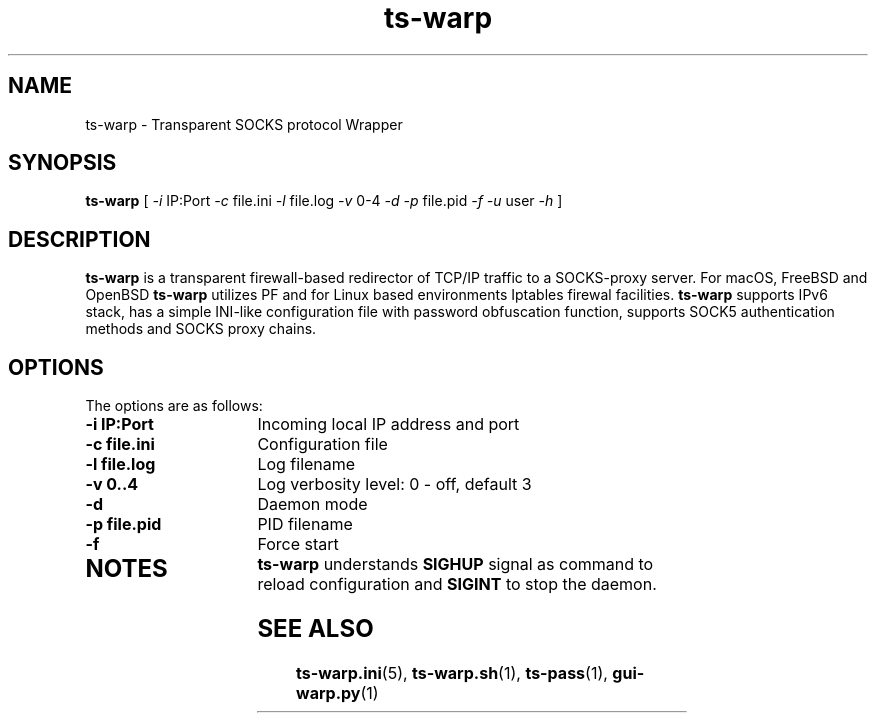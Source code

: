 .\" Copyright (c) 2021, 2022, Mikhail Zakharov <zmey20000@yahoo.com>
.\"
.\" Redistribution and use in source and binary forms, with or without
.\" modification, are permitted provided that the following conditions are met:
.\"
.\" 1. Redistributions of source code must retain the above copyright notice, this
.\"    list of conditions and the following disclaimer.
.\"
.\" 2. Redistributions in binary form must reproduce the above copyright notice,
.\"    this list of conditions and the following disclaimer in the documentation
.\"    and/or other materials provided with the distribution.
.\"
.\" THIS SOFTWARE IS PROVIDED BY THE COPYRIGHT HOLDERS AND CONTRIBUTORS "AS IS"
.\" AND ANY EXPRESS OR IMPLIED WARRANTIES, INCLUDING, BUT NOT LIMITED TO, THE
.\" IMPLIED WARRANTIES OF MERCHANTABILITY AND FITNESS FOR A PARTICULAR PURPOSE ARE
.\" DISCLAIMED. IN NO EVENT SHALL THE COPYRIGHT HOLDER OR CONTRIBUTORS BE LIABLE
.\" FOR ANY DIRECT, INDIRECT, INCIDENTAL, SPECIAL, EXEMPLARY, OR CONSEQUENTIAL
.\" DAMAGES (INCLUDING, BUT NOT LIMITED TO, PROCUREMENT OF SUBSTITUTE GOODS OR
.\" SERVICES; LOSS OF USE, DATA, OR PROFITS; OR BUSINESS INTERRUPTION) HOWEVER
.\" CAUSED AND ON ANY THEORY OF LIABILITY, WHETHER IN CONTRACT, STRICT LIABILITY,
.\" OR TORT (INCLUDING NEGLIGENCE OR OTHERWISE) ARISING IN ANY WAY OUT OF THE USE
.\" OF THIS SOFTWARE, EVEN IF ADVISED OF THE POSSIBILITY OF SUCH DAMAGE.
.TH ts\-warp 8 "" "06 June 2022" "Mikhail Zakharov"
.SH NAME
ts-warp \- Transparent SOCKS protocol Wrapper
.SH SYNOPSIS
.B ts-warp
[
.I \-i
IP:Port
.I \-c
file.ini
.I \-l
file.log
.I \-v
0-4
.I \-d
.I \-p
file.pid
.I \-f
.I \-u
user
.I \-h
]
.SH DESCRIPTION
\fBts-warp\fR is a transparent firewall-based redirector of TCP/IP traffic to a SOCKS-proxy server. For macOS, FreeBSD and OpenBSD \fBts-warp\fR utilizes PF and for Linux based environments Iptables firewal facilities. \fBts-warp\fR supports IPv6 stack, has a simple INI-like configuration file with password obfuscation function, supports SOCK5 authentication methods and SOCKS proxy chains.
.SH OPTIONS
The options are as follows:
.TP 16
.B \-i IP:Port
Incoming local IP address and port
.TP
.B \-c file.ini
Configuration file
.BR
.TP
.B \-l file.log
Log filename
.TP
.B \-v 0..4
Log verbosity level: 0 - off, default 3
.BR
.TP
.B \-d
Daemon mode
.TP
.B \-p file.pid
PID filename
.TP
.B \-f
Force start
.BR
.TP
.SH NOTES
\fBts-warp\fR understands \fBSIGHUP\fR signal as command to reload configuration and \fBSIGINT\fR to stop the daemon.
.SH SEE ALSO
.BR ts\-warp.ini (5),
.BR ts\-warp.sh (1),
.BR ts\-pass (1),
.BR gui\-warp.py (1)
